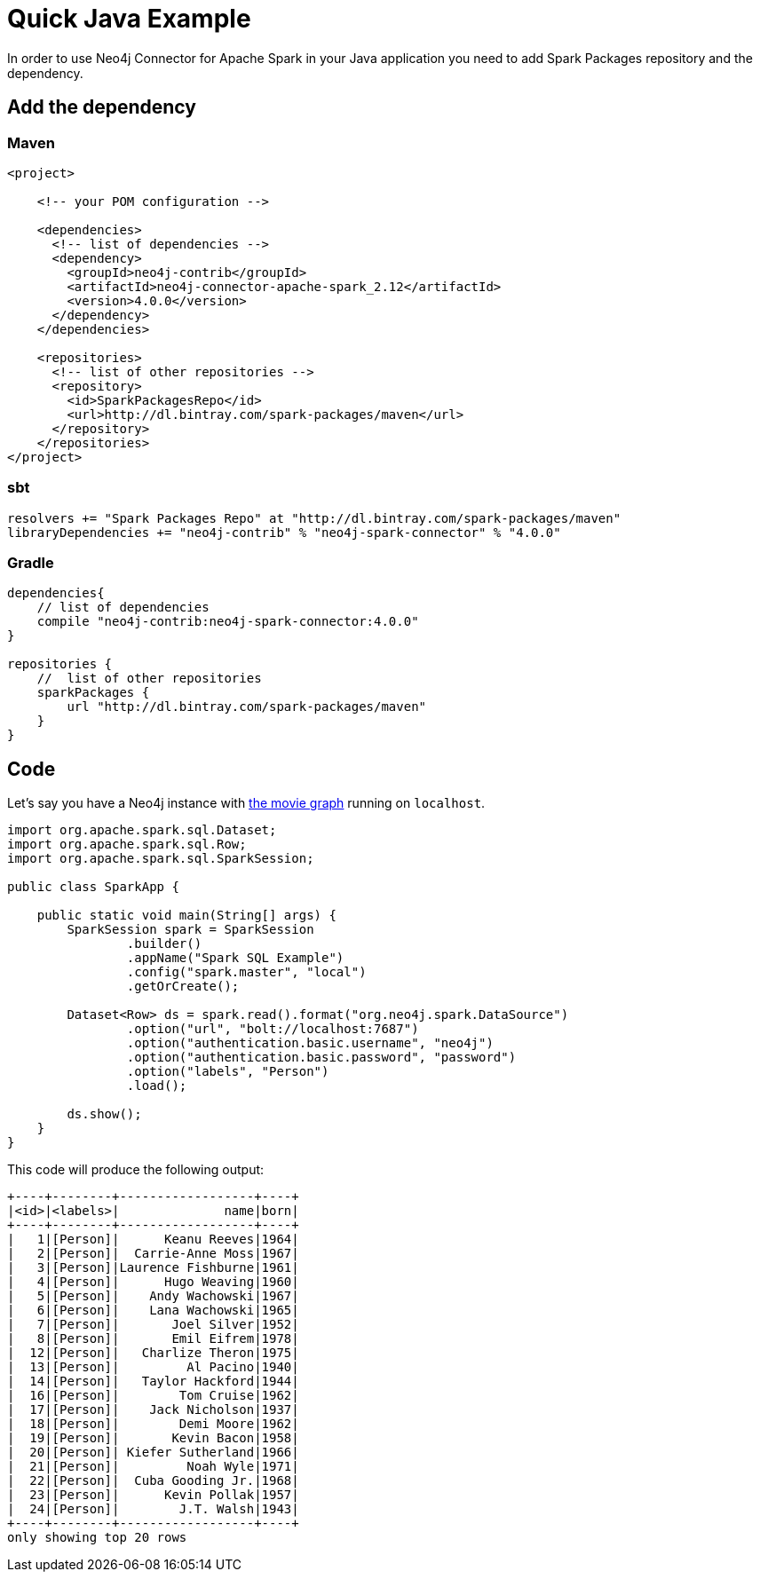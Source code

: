 = Quick Java Example

In order to use Neo4j Connector for Apache Spark in your Java application
you need to add Spark Packages repository and the dependency.

== Add the dependency
=== Maven

[source,xml]
----
<project>

    <!-- your POM configuration -->

    <dependencies>
      <!-- list of dependencies -->
      <dependency>
        <groupId>neo4j-contrib</groupId>
        <artifactId>neo4j-connector-apache-spark_2.12</artifactId>
        <version>4.0.0</version>
      </dependency>
    </dependencies>

    <repositories>
      <!-- list of other repositories -->
      <repository>
        <id>SparkPackagesRepo</id>
        <url>http://dl.bintray.com/spark-packages/maven</url>
      </repository>
    </repositories>
</project>
----

=== sbt

[source,`build.sbt`]
----
resolvers += "Spark Packages Repo" at "http://dl.bintray.com/spark-packages/maven"
libraryDependencies += "neo4j-contrib" % "neo4j-spark-connector" % "4.0.0"
----

=== Gradle

[source,`build.gradle`]
----

dependencies{
    // list of dependencies
    compile "neo4j-contrib:neo4j-spark-connector:4.0.0"
}

repositories {
    //  list of other repositories
    sparkPackages {
        url "http://dl.bintray.com/spark-packages/maven"
    }
}
----

== Code

Let's say you have a Neo4j instance with link:https://neo4j.com/developer/example-data/#built-in-examples[the movie graph] running on `localhost`.

[source,java]
----
import org.apache.spark.sql.Dataset;
import org.apache.spark.sql.Row;
import org.apache.spark.sql.SparkSession;

public class SparkApp {

    public static void main(String[] args) {
        SparkSession spark = SparkSession
                .builder()
                .appName("Spark SQL Example")
                .config("spark.master", "local")
                .getOrCreate();

        Dataset<Row> ds = spark.read().format("org.neo4j.spark.DataSource")
                .option("url", "bolt://localhost:7687")
                .option("authentication.basic.username", "neo4j")
                .option("authentication.basic.password", "password")
                .option("labels", "Person")
                .load();

        ds.show();
    }
}
----

This code will produce the following output:

[source,text]
----
+----+--------+------------------+----+
|<id>|<labels>|              name|born|
+----+--------+------------------+----+
|   1|[Person]|      Keanu Reeves|1964|
|   2|[Person]|  Carrie-Anne Moss|1967|
|   3|[Person]|Laurence Fishburne|1961|
|   4|[Person]|      Hugo Weaving|1960|
|   5|[Person]|    Andy Wachowski|1967|
|   6|[Person]|    Lana Wachowski|1965|
|   7|[Person]|       Joel Silver|1952|
|   8|[Person]|       Emil Eifrem|1978|
|  12|[Person]|   Charlize Theron|1975|
|  13|[Person]|         Al Pacino|1940|
|  14|[Person]|   Taylor Hackford|1944|
|  16|[Person]|        Tom Cruise|1962|
|  17|[Person]|    Jack Nicholson|1937|
|  18|[Person]|        Demi Moore|1962|
|  19|[Person]|       Kevin Bacon|1958|
|  20|[Person]| Kiefer Sutherland|1966|
|  21|[Person]|         Noah Wyle|1971|
|  22|[Person]|  Cuba Gooding Jr.|1968|
|  23|[Person]|      Kevin Pollak|1957|
|  24|[Person]|        J.T. Walsh|1943|
+----+--------+------------------+----+
only showing top 20 rows
----
